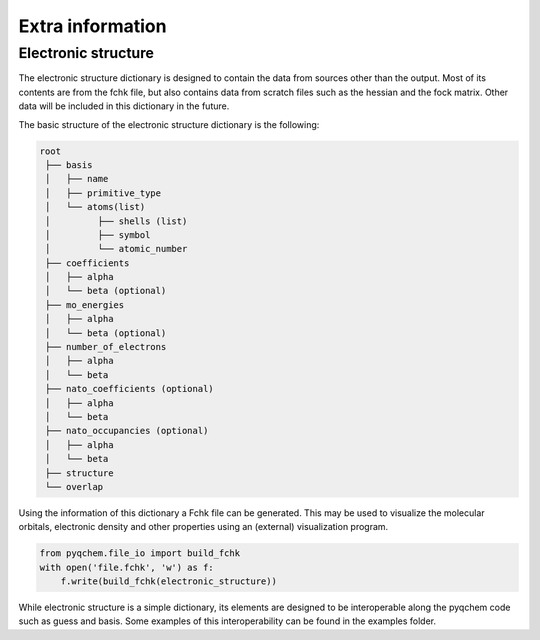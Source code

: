 Extra information
=================

Electronic structure
--------------------
The electronic structure dictionary is designed to contain the data
from sources other than the output. Most of its contents are from the
fchk file, but also contains data from scratch files such as the hessian
and the fock matrix. Other data will be included in this dictionary in
the future.

The basic structure of the electronic structure dictionary is the following:

..  code-block:: bash

    root
     ├── basis
     │   ├── name
     │   ├── primitive_type
     │   └── atoms(list)
     │         ├── shells (list)
     │         ├── symbol
     │         └── atomic_number
     ├── coefficients
     │   ├── alpha
     │   └── beta (optional)
     ├── mo_energies
     │   ├── alpha
     │   └── beta (optional)
     ├── number_of_electrons
     │   ├── alpha
     │   └── beta
     ├── nato_coefficients (optional)
     │   ├── alpha
     │   └── beta
     ├── nato_occupancies (optional)
     │   ├── alpha
     │   └── beta
     ├── structure
     └── overlap


Using the information of this dictionary a Fchk file can be generated. This may be used to visualize the molecular
orbitals, electronic density and other properties using an (external) visualization program.

..  code-block:: python

    from pyqchem.file_io import build_fchk
    with open('file.fchk', 'w') as f:
        f.write(build_fchk(electronic_structure))


While electronic structure is a simple dictionary, its elements are designed to be interoperable along the
pyqchem code such as guess and basis. Some examples of this interoperability can be found in the examples folder.
